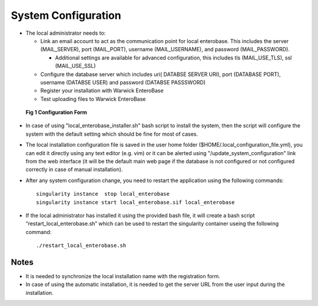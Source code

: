 System Configuration
--------------------

* The local administrator needs to:

  * Link an email account to act as the communication point for local enterobase. This includes the server (MAIL_SERVER), port (MAIL_PORT), username (MAIL_USERNAME), and password (MAIL_PASSWORD).

    * Additional settings are available for advanced configuration, this includes tls (MAIL_USE_TLS), ssl (MAIL_USE_SSL)
  * Configure the database server which includes uri( DATABSE SERVER URI), port (DATABASE PORT), username (DATABSE USER) and password (DATABSE PASSSWORD)
  * Register your installation with Warwick EnteroBase
  * Test uploading files to Warwick EnteroBase

.. figure:: ../images/configuration.png
   :alt: local Configuration  Form

   **Fig 1 Configuration Form**



* In case of using  "local_enterobase_installer.sh" bash script to install the system, then the script will configure the system with the default setting which should be fine for most of cases. 

* The local installation configuration file is saved in the user home folder ($HOME/.local_configuration_file.yml), you can edit it directly using any text editor (e.g. vim) or it can be alerted using "/update_system_configuration"  link from the web interface (it will be the default main web page if the database is not configured or not configured correctly in case of manual installation).

* After any system configuration change, you need to restart the application using the following commands:

  ::

    singularity instance  stop local_enterobase
    singularity instance start local_enterobase.sif local_enterobase

* If the local administrator has installed it using the provided bash file, it will create a bash script “restart_local_enterobase.sh” which can be used to restart the singularity container useing the following command:

  ::

    ./restart_local_enterobase.sh


Notes
=====

* It is needed to synchronize the local installation name with the registration form.
* In case of using the automatic installation, it is needed to get the server URL from the user input during the installation.

